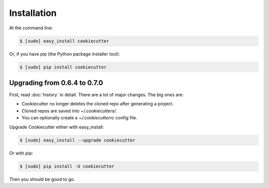 ============
Installation
============

At the command line:

.. code-block:: bash

    $ [sudo] easy_install cookiecutter

Or, if you have pip (the Python package installer tool):

.. code-block:: bash

    $ [sudo] pip install cookiecutter

Upgrading from 0.6.4 to 0.7.0
-----------------------------

First, read :doc:`history` in detail. There are a lot of major
changes. The big ones are:

* Cookiecutter no longer deletes the cloned repo after generating a project.
* Cloned repos are saved into `~/.cookiecutters/`. 
* You can optionally create a `~/.cookiecutterrc` config file.

Upgrade Cookiecutter either with easy_install:

.. code-block:: bash

    $ [sudo] easy_install --upgrade cookiecutter

Or with pip:

.. code-block:: bash

    $ [sudo] pip install -U cookiecutter

Then you should be good to go.
